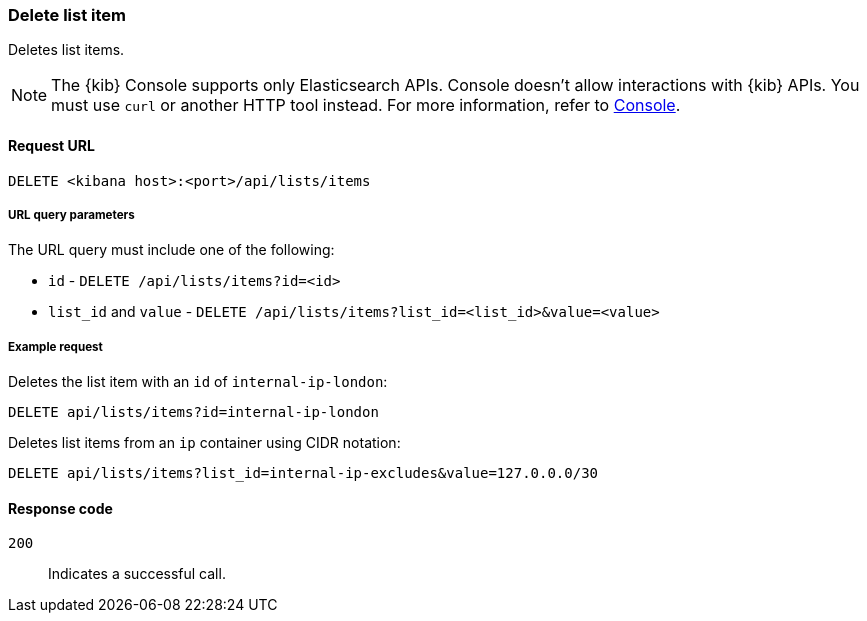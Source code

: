 [[lists-api-delete-item]]
=== Delete list item

Deletes list items.

NOTE: The {kib} Console supports only Elasticsearch APIs. Console doesn't allow interactions with {kib} APIs. You must use `curl` or another HTTP tool instead. For more information, refer to https://www.elastic.co/guide/en/kibana/current/console-kibana.html[Console].

==== Request URL

`DELETE <kibana host>:<port>/api/lists/items`

===== URL query parameters

The URL query must include one of the following:

* `id` - `DELETE /api/lists/items?id=<id>`
* `list_id` and `value` - `DELETE /api/lists/items?list_id=<list_id>&value=<value>`

===== Example request

Deletes the list item with an `id` of `internal-ip-london`:

[source,console]
--------------------------------------------------
DELETE api/lists/items?id=internal-ip-london
--------------------------------------------------
// KIBANA

Deletes list items from an `ip` container using CIDR notation:

[source,console]
--------------------------------------------------
DELETE api/lists/items?list_id=internal-ip-excludes&value=127.0.0.0/30
--------------------------------------------------
// KIBANA

==== Response code

`200`::
    Indicates a successful call.
